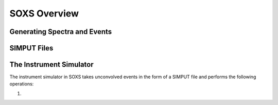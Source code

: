 .. _overview:

SOXS Overview
=============

Generating Spectra and Events
-----------------------------

SIMPUT Files
------------

The Instrument Simulator
------------------------

The instrument simulator in SOXS takes unconvolved events in the form of a
SIMPUT file and performs the following operations:
 
1. 